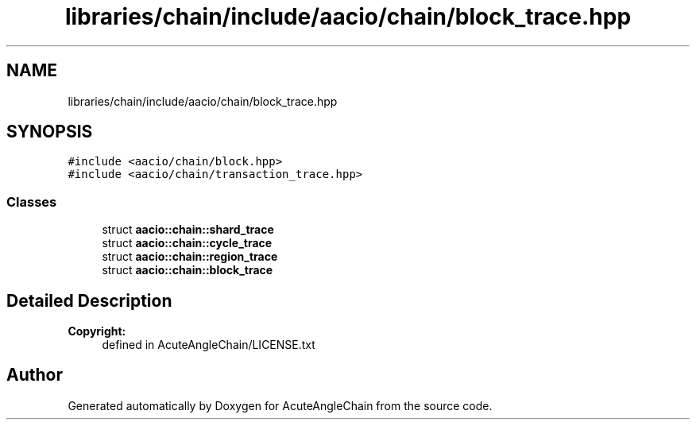 .TH "libraries/chain/include/aacio/chain/block_trace.hpp" 3 "Sun Jun 3 2018" "AcuteAngleChain" \" -*- nroff -*-
.ad l
.nh
.SH NAME
libraries/chain/include/aacio/chain/block_trace.hpp
.SH SYNOPSIS
.br
.PP
\fC#include <aacio/chain/block\&.hpp>\fP
.br
\fC#include <aacio/chain/transaction_trace\&.hpp>\fP
.br

.SS "Classes"

.in +1c
.ti -1c
.RI "struct \fBaacio::chain::shard_trace\fP"
.br
.ti -1c
.RI "struct \fBaacio::chain::cycle_trace\fP"
.br
.ti -1c
.RI "struct \fBaacio::chain::region_trace\fP"
.br
.ti -1c
.RI "struct \fBaacio::chain::block_trace\fP"
.br
.in -1c
.SH "Detailed Description"
.PP 

.PP
\fBCopyright:\fP
.RS 4
defined in AcuteAngleChain/LICENSE\&.txt 
.RE
.PP

.SH "Author"
.PP 
Generated automatically by Doxygen for AcuteAngleChain from the source code\&.
